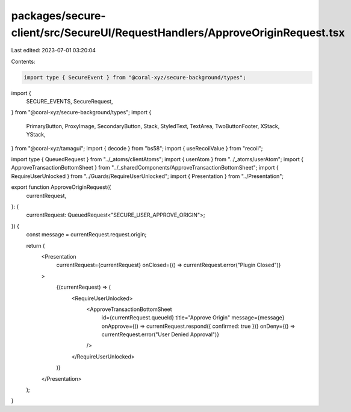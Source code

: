 packages/secure-client/src/SecureUI/RequestHandlers/ApproveOriginRequest.tsx
============================================================================

Last edited: 2023-07-01 03:20:04

Contents:

.. code-block:: tsx

    import type { SecureEvent } from "@coral-xyz/secure-background/types";
import {
  SECURE_EVENTS,
  SecureRequest,
} from "@coral-xyz/secure-background/types";
import {
  PrimaryButton,
  ProxyImage,
  SecondaryButton,
  Stack,
  StyledText,
  TextArea,
  TwoButtonFooter,
  XStack,
  YStack,
} from "@coral-xyz/tamagui";
import { decode } from "bs58";
import { useRecoilValue } from "recoil";

import type { QueuedRequest } from "../_atoms/clientAtoms";
import { userAtom } from "../_atoms/userAtom";
import { ApproveTransactionBottomSheet } from "../_sharedComponents/ApproveTransactionBottomSheet";
import { RequireUserUnlocked } from "../Guards/RequireUserUnlocked";
import { Presentation } from "../Presentation";

export function ApproveOriginRequest({
  currentRequest,
}: {
  currentRequest: QueuedRequest<"SECURE_USER_APPROVE_ORIGIN">;
}) {
  const message = currentRequest.request.origin;

  return (
    <Presentation
      currentRequest={currentRequest}
      onClosed={() => currentRequest.error("Plugin Closed")}
    >
      {(currentRequest) => (
        <RequireUserUnlocked>
          <ApproveTransactionBottomSheet
            id={currentRequest.queueId}
            title="Approve Origin"
            message={message}
            onApprove={() => currentRequest.respond({ confirmed: true })}
            onDeny={() => currentRequest.error("User Denied Approval")}
          />
        </RequireUserUnlocked>
      )}
    </Presentation>
  );
}


